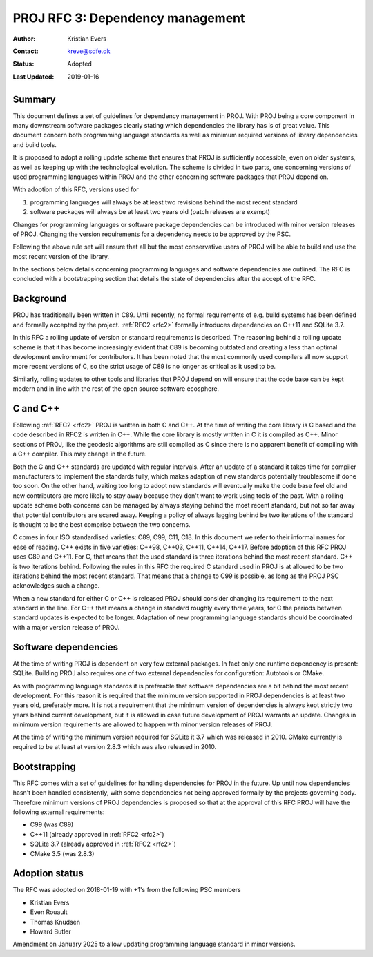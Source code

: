 .. _rfc3:

====================================================================
PROJ RFC 3: Dependency management
====================================================================

:Author: Kristian Evers
:Contact: kreve@sdfe.dk
:Status: Adopted
:Last Updated: 2019-01-16

Summary
-------------------------------------------------------------------------------

This document defines a set of guidelines for dependency management in PROJ.
With PROJ being a core component in many downstream software packages clearly
stating which dependencies the library has is of great value. This document
concern both programming language standards as well as minimum required
versions of library dependencies and build tools.

It is proposed to adopt a rolling update scheme that ensures that PROJ is
sufficiently accessible, even on older systems, as well as keeping up with the
technological evolution. The scheme is divided in two parts, one concerning
versions of used programming languages within PROJ and the other concerning
software packages that PROJ depend on.

With adoption of this RFC, versions used for

1. programming languages will always be at least two revisions behind the most
   recent standard
2. software packages will always be at least two years old
   (patch releases are exempt)

Changes for programming languages or software package dependencies can be
introduced with minor version releases of PROJ. Changing the version
requirements for a dependency needs to be approved by the PSC.

Following the above rule set will ensure that all but the most conservative
users of PROJ will be able to build and use the most recent version of the
library.

In the sections below details concerning programming languages and software
dependencies are outlined. The RFC is concluded with a bootstrapping section
that details the state of dependencies after the accept of the RFC.


Background
-------------------------------------------------------------------------------

PROJ has traditionally been written in C89. Until recently, no formal
requirements of e.g. build systems has been defined and formally accepted by
the project. :ref:`RFC2 <rfc2>` formally introduces dependencies on C++11 and
SQLite 3.7.

In this RFC a rolling update of version or standard requirements is described.
The reasoning behind a rolling update scheme is that it has become increasingly
evident that C89 is becoming outdated and creating a less than optimal
development environment for contributors. It has been noted that the most
commonly used compilers all now support more recent versions of C, so the
strict usage of C89 is no longer as critical as it used to be.

Similarly, rolling updates to other tools and libraries that PROJ depend on
will ensure that the code base can be kept modern and in line with the rest of
the open source software ecosphere.


C and C++
-------------------------------------------------------------------------------

Following :ref:`RFC2 <rfc2>` PROJ is written in both C and C++. At the time of
writing the core library is C based and the code described in RFC2 is written
in C++. While the core library is mostly written in C it is compiled as C++.
Minor sections of PROJ, like the geodesic algorithms are still compiled as C
since there is no apparent benefit of compiling with a C++ compiler. This may
change in the future.

Both the C and C++ standards are updated with regular intervals. After an
update of a standard it takes time for compiler manufacturers to implement the
standards fully, which makes adaption of new standards potentially troublesome
if done too soon. On the other hand, waiting too long to adopt new standards
will eventually make the code base feel old and new contributors are more
likely to stay away because they don't want to work using tools of the past.
With a rolling update scheme both concerns can be managed by always staying
behind the most recent standard, but not so far away that potential
contributors are scared away. Keeping a policy of always lagging behind be two
iterations of the standard is thought to be the best comprise between the two
concerns.

C comes in four ISO standardised varieties: C89, C99, C11, C18. In this
document we refer to their informal names for ease of reading. C++ exists in
five varieties: C++98, C++03, C++11, C++14, C++17. Before adoption of this RFC
PROJ uses C89 and C++11. For C, that means that the used standard is three
iterations behind the most recent standard. C++ is two iterations behind.
Following the rules in this RFC the required C standard used in PROJ is at
allowed to be two iterations behind the most recent standard. That means that a
change to C99 is possible, as long as the PROJ PSC acknowledges such a change.

When a new standard for either C or C++ is released PROJ should consider
changing its requirement to the next standard in the line. For C++ that means a
change in standard roughly every three years, for C the periods between
standard updates is expected to be longer. Adaptation of new programming
language standards should be coordinated with a major version release of PROJ.


Software dependencies
-------------------------------------------------------------------------------

At the time of writing PROJ is dependent on very few external packages. In
fact only one runtime dependency is present: SQLite. Building PROJ also
requires one of two external dependencies for configuration: Autotools or
CMake.

As with programming language standards it is preferable that software
dependencies are a bit behind the most recent development. For this reason it
is required that the minimum version supported in PROJ dependencies is at least
two years old, preferably more. It is not a requirement that the minimum
version of dependencies is always kept strictly two years behind current
development, but it is allowed in case future development of PROJ warrants an
update. Changes in minimum version requirements are allowed to happen with
minor version releases of PROJ.

At the time of writing the minimum version required for SQLite it 3.7 which was
released in 2010. CMake currently is required to be at least at version 2.8.3
which was also released in 2010.


Bootstrapping
-------------------------------------------------------------------------------

This RFC comes with a set of guidelines for handling dependencies for PROJ in
the future. Up until now dependencies hasn't been handled consistently,  with
some dependencies not being approved formally by the projects governing body.
Therefore minimum versions of PROJ dependencies is proposed so that at the
approval of this RFC PROJ will have the following external requirements:

* C99 (was C89)
* C++11 (already approved in :ref:`RFC2 <rfc2>`)
* SQLite 3.7 (already approved in :ref:`RFC2 <rfc2>`)
* CMake 3.5 (was 2.8.3)


Adoption status
-------------------------------------------------------------------------------

The RFC was adopted on 2018-01-19 with +1's from the following PSC members

* Kristian Evers
* Even Rouault
* Thomas Knudsen
* Howard Butler

Amendment on January 2025 to allow updating programming language standard in
minor versions.
